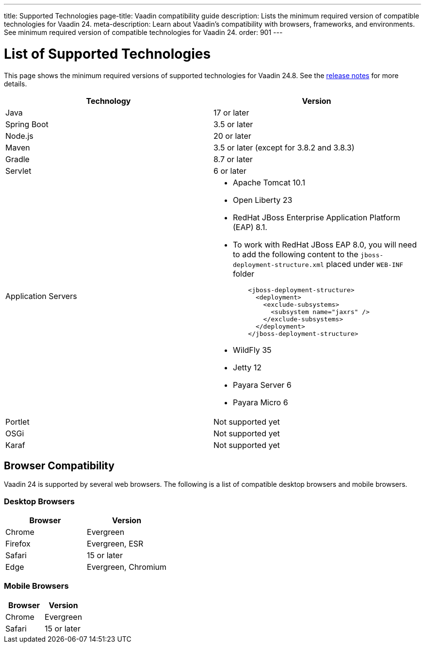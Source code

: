 ---
title: Supported Technologies
page-title: Vaadin compatibility guide
description: Lists the minimum required version of compatible technologies for Vaadin 24.
meta-description: Learn about Vaadin’s compatibility with browsers, frameworks, and environments. See minimum required version of compatible technologies for Vaadin 24.
order: 901
---


= List of Supported Technologies

This page shows the minimum required versions of supported technologies for Vaadin 24.8. See the https://github.com/vaadin/platform/releases/tag/24.8.0[release notes] for more details.

[cols="1,1"]
|===
|Technology|Version

| Java| 17 or later
| Spring Boot| 3.5 or later
| Node.js| 20 or later
| Maven| 3.5 or later (except for 3.8.2 and 3.8.3)
| Gradle| 8.7 or later
| Servlet| 6 or later
| Application Servers
a|

- Apache Tomcat 10.1
- Open Liberty 23
- RedHat JBoss Enterprise Application Platform (EAP) 8.1. 
  - To work with RedHat JBoss EAP 8.0, you will need to add the following content to the `jboss-deployment-structure.xml` placed under `WEB-INF` folder
[source,xml]
    <jboss-deployment-structure>
      <deployment>
        <exclude-subsystems>
          <subsystem name="jaxrs" />
        </exclude-subsystems>
      </deployment>
    </jboss-deployment-structure>
   
- WildFly 35
- Jetty 12
- Payara Server 6
- Payara Micro 6
| Portlet| Not supported yet
| OSGi| Not supported yet
| Karaf| Not supported yet
|===


== Browser Compatibility

Vaadin 24 is supported by several web browsers. The following is a list of compatible desktop browsers and mobile browsers.

=== Desktop Browsers

[cols="1,1"]
|===
| Browser | Version

| Chrome | Evergreen
| Firefox | Evergreen, ESR
| Safari | 15 or later
| Edge | Evergreen, Chromium
|===

=== Mobile Browsers

[cols="1,1"]
|===
| Browser | Version

| Chrome | Evergreen
| Safari | 15 or later
|===
